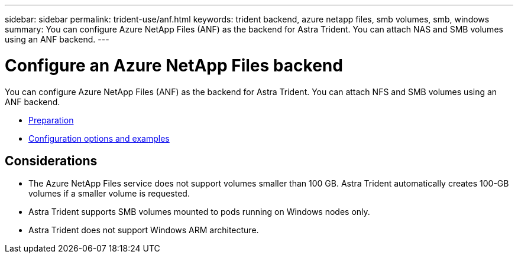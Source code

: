 ---
sidebar: sidebar
permalink: trident-use/anf.html
keywords: trident backend, azure netapp files, smb volumes, smb, windows
summary: You can configure Azure NetApp Files (ANF) as the backend for Astra Trident. You can attach NAS and SMB volumes using an ANF backend.
---

= Configure an Azure NetApp Files backend
:hardbreaks:
:icons: font
:imagesdir: ../media/

You can configure Azure NetApp Files (ANF) as the backend for Astra Trident. You can attach NFS and SMB volumes using an ANF backend.

* link:anf-prep.html[Preparation]
* link:anf-examples.html[Configuration options and examples]

== Considerations

* The Azure NetApp Files service does not support volumes smaller than 100 GB. Astra Trident automatically creates 100-GB volumes if a smaller volume is requested.

* Astra Trident supports SMB volumes mounted to pods running on Windows nodes only.

* Astra Trident does not support Windows ARM architecture. 
